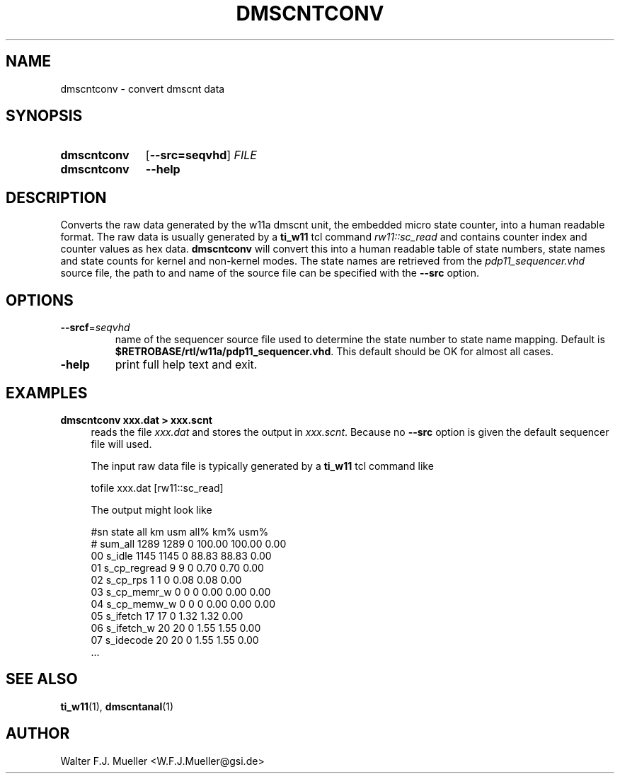 .\"  -*- nroff -*-
.\"  $Id: dmscntconv.1 721 2015-12-29 17:50:50Z mueller $
.\"
.\" Copyright 2015- by Walter F.J. Mueller <W.F.J.Mueller@gsi.de>
.\" 
.\" ------------------------------------------------------------------
.
.TH DMSCNTCONV 1 2015-12-29 "Retro Project" "Retro Project Manual"
.\" ------------------------------------------------------------------
.SH NAME
dmscntconv \- convert dmscnt data
.\" ------------------------------------------------------------------
.SH SYNOPSIS
.
.SY dmscntconv
.OP \-\-src=seqvhd
.I FILE
.
.SY dmscntconv
.B \-\-help
.YS
.
.\" ------------------------------------------------------------------
.SH DESCRIPTION
Converts the raw data generated by the w11a dmscnt unit, the embedded
micro state counter, into a human readable format. The raw data is
usually generated by a \fBti_w11\fR tcl command \fIrw11::sc_read\fR
and contains counter index and counter values as hex data.
\fBdmscntconv\fR will convert this into a human readable table of state
numbers, state names and state counts for kernel and non-kernel modes.
The state names are retrieved from the \fIpdp11_sequencer.vhd\fR source file,
the path to and name of the source file can be specified with the 
\fB\-\-src\fR option.
.
.\" ------------------------------------------------------------------
.SH OPTIONS
.
.\" ----------------------------------------------
.IP "\fB\-\-srcf\fR=\fIseqvhd\fR"
name of the sequencer source file used to determine the state number to
state name mapping. Default is \fB$RETROBASE/rtl/w11a/pdp11_sequencer.vhd\fR.
This default should be OK for almost all cases.
.
.\" ----------------------------------------------
.IP "\fB\-help\fR"
print full help text and exit.
.
.\" ------------------------------------------------------------------
.SH EXAMPLES
.IP "\fBdmscntconv xxx.dat > xxx.scnt\fR" 4
reads the file \fIxxx.dat\fR and stores the output in \fIxxx.scnt\fR.
Because no \fB\-\-src\fR option is given the default sequencer file will used.

The input raw data file is typically generated by a \fBti_w11\fR tcl command 
like

.EX
  tofile xxx.dat [rw11::sc_read]
.EE

The output might look like

.EX
#sn state              all       km      usm    all%    km%   usm%
#   sum_all           1289     1289        0  100.00 100.00   0.00
 00 s_idle            1145     1145        0   88.83  88.83   0.00
 01 s_cp_regread         9        9        0    0.70   0.70   0.00
 02 s_cp_rps             1        1        0    0.08   0.08   0.00
 03 s_cp_memr_w          0        0        0    0.00   0.00   0.00
 04 s_cp_memw_w          0        0        0    0.00   0.00   0.00
 05 s_ifetch            17       17        0    1.32   1.32   0.00
 06 s_ifetch_w          20       20        0    1.55   1.55   0.00
 07 s_idecode           20       20        0    1.55   1.55   0.00
 ...
.EE

.\" ------------------------------------------------------------------
.SH "SEE ALSO"
.BR ti_w11 (1),
.BR dmscntanal (1)

.\" ------------------------------------------------------------------
.SH AUTHOR
Walter F.J. Mueller <W.F.J.Mueller@gsi.de>
